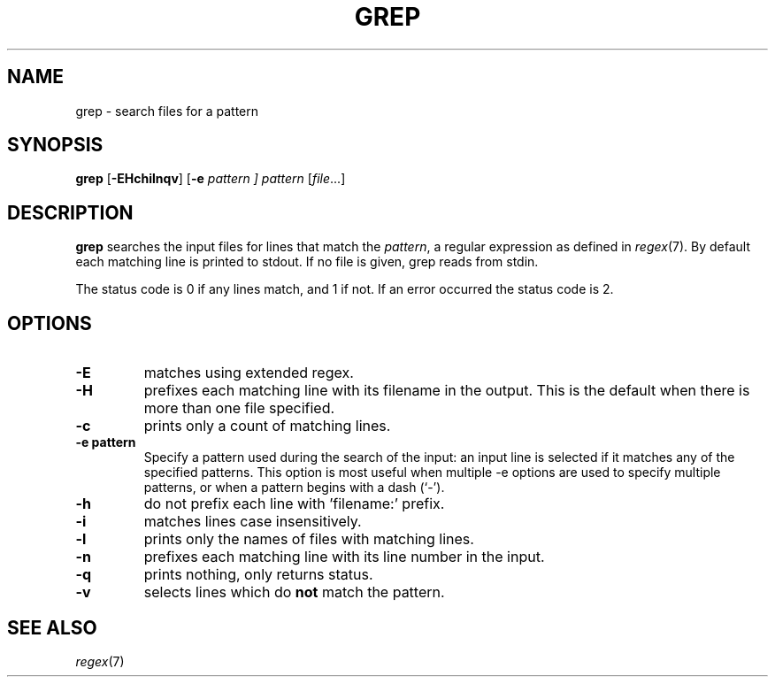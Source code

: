 .TH GREP 1 sbase\-VERSION
.SH NAME
grep \- search files for a pattern
.SH SYNOPSIS
.B grep
.RB [ \-EHchilnqv ]
.RB [ \-e
.I pattern ]
.I pattern
.RI [ file ...]
.SH DESCRIPTION
.B grep
searches the input files for lines that match the
.IR pattern ,
a regular expression as defined in
.IR regex (7).
By default each matching line is printed to stdout.  If no file is given, grep
reads from stdin.
.P
The status code is 0 if any lines match, and 1 if not.  If an error occurred the
status code is 2.
.SH OPTIONS
.TP
.B \-E
matches using extended regex.
.TP
.B \-H
prefixes each matching line with its filename in the output. This is the
default when there is more than one file specified.
.TP
.B \-c
prints only a count of matching lines.
.TP
.B \-e pattern
Specify a pattern used during the search of the input: an input
line is selected if it matches any of the specified patterns.
This option is most useful when multiple -e options are used to
specify multiple patterns, or when a pattern begins with a dash
(`-').
.TP
.B \-h
do not prefix each line with 'filename:' prefix.
.TP
.B \-i
matches lines case insensitively.
.TP
.B \-l
prints only the names of files with matching lines.
.TP
.B \-n
prefixes each matching line with its line number in the input.
.TP
.B \-q
prints nothing, only returns status.
.TP
.B \-v
selects lines which do
.B not
match the pattern.
.SH SEE ALSO
.IR regex (7)
